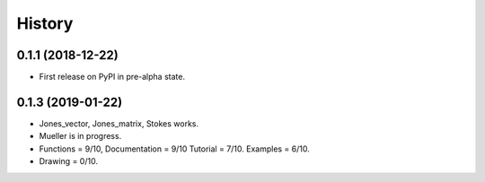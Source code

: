 =======
History
=======

0.1.1 (2018-12-22)
------------------

* First release on PyPI in pre-alpha state.


0.1.3 (2019-01-22)
------------------

* Jones_vector, Jones_matrix, Stokes works.
* Mueller is in progress.
* Functions = 9/10, Documentation = 9/10 Tutorial = 7/10. Examples = 6/10.
* Drawing = 0/10.
